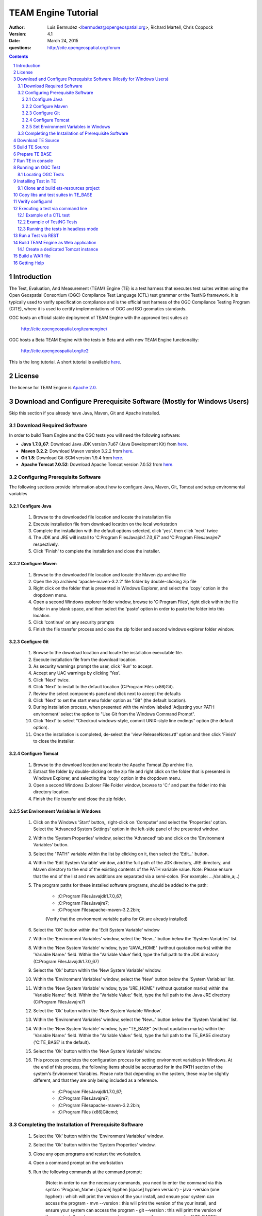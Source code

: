 TEAM Engine Tutorial
####################

:author: Luis Bermudez <lbermudez@opengeospatial.org>, Richard Martell, Chris Coppock
:version: 4.1
:date: March 24, 2015
:questions: http://cite.opengeospatial.org/forum

.. contents::

.. footer::

  .. class:: right

    Page ###Page###

.. section-numbering::

.. raw:: pdf
   
   PageBreak oneColumn
   

Introduction
--------------


The Test, Evaluation, And Measurement (TEAM) Engine (TE) is a test harness that executes test suites written using the Open Geospatial Consortium (OGC) Compliance Test Language (CTL) test grammar or the TestNG framework.
It is typically used to verify specification compliance and is the official test harness of
the OGC Compliance Testing Program (CITE), where it is used to certify implementations of
OGC and ISO geomatics standards.

OGC hosts an official stable deployment of TEAM Engine with the approved test suites at:

	http://cite.opengeospatial.org/teamengine/

OGC hosts a Beta TEAM Engine with the tests in Beta and with new TEAM Engine functionality:

	http://cite.opengeospatial.org/te2

This is the long tutorial. A short tutorial is available `here <http://opengeospatial.github.io/teamengine/installation.html>`_.


License
--------------

The license for TEAM Engine is `Apache 2.0 <https://github.com/opengeospatial/teamengine/blob/master/LICENSE.txt>`_.    


Download and Configure Prerequisite Software (Mostly for Windows Users)
---------------------------------------------------------------------------
Skip this section if you already have Java, Maven, Git and Apache installed.

Download Required Software
=============================

In order to build Team Engine and the OGC tests you will need the following software:

- **Java 1.7.0_67**: Download Java JDK version 7u67 (Java Development Kit) from `here <http://www.oracle.com/technetwork/java/javase/downloads/jdk7-downloads-1880267.html>`_.
- **Maven 3.2.2**: Download Maven version 3.2.2 from `here <http://apache.mesi.com.ar/maven/maven-3/3.2.2/binaries/apache-maven-3.2.2-bin.zip>`_.
- **Git 1.8**: Download Git-SCM version 1.9.4 from `here <http://git-scm.com/download/win>`_.
- **Apache Tomcat 7.0.52**: Download Apache Tomcat version 7.0.52 from `here <http://archive.apache.org/dist/tomcat/tomcat-7/v7.0.52/bin/>`_.


Configuring Prerequisite Software
====================================
The following sections provide information about how to configure Java, Maven, Git, Tomcat and setup environmental variables

Configure Java
*****************

	1. Browse to the downloaded file location and locate the installation file
	2. Execute installation file from download location on the local workstation
	3. Complete the installation with the default options selected, click 'yes', then click 'next' twice
	4. The JDK and JRE will install to 'C:\Program Files\Java\jdk1.7.0_67' and 'C:\Program Files\Java\jre7' respectively.
	5. Click 'Finish' to complete the installation and close the installer.

Configure Maven
*****************

	1. Browse to the downloaded file location and locate the Maven zip archive file
	2. Open the zip archived 'apache-maven-3.2.2' file folder by double-clicking zip file
	3. Right click on the folder that is presented in Windows Explorer, and select the 'copy' option in the dropdown menu.
	4. Open a second Windows explorer folder window, browse to 'C:\Program Files\', right click within the file folder in any blank space, and then select the 'paste' option in order to paste the folder into this location.
	5. Click 'continue' on any security prompts 
	6. Finish the file transfer process and close the zip folder and second windows explorer folder window.

Configure Git
*****************

	1. Browse to the download location and locate the installation executable file.
	2. Execute installation file from the download location.
	3. As security warnings prompt the user, click 'Run' to accept.
	4. Accept any UAC warnings by clicking 'Yes'.
	5. Click 'Next' twice.
	6. Click 'Next' to install to the default location (C:\Program Files (x86)\Git\).
	7. Review the select components panel and click next to accept the defaults
	8. Click 'Next' to set the start menu folder option as "Git" (the default location).
	9. During installation process, when presented with the window labeled 'Adjusting your PATH environment' select the option to "Use Git from the Windows Command Prompt".
	10. Click 'Next' to select "Checkout windows-style, commit UNIX-style line endings" option (the default option).
	11. Once the installation is completed, de-select the 'view ReleaseNotes.rtf' option and then click 'Finish' to close the installer.


Configure Tomcat
*****************

	1. Browse to the download location and locate the Apache Tomcat Zip archive file.
	2. Extract file folder by double-clicking on the zip file and right click  on the folder that is presented in Windows Explorer, and selecting the 'copy' option in the dropdown menu.
	3. Open a second Windows Explorer File Folder window, browse to 'C:\' and past the folder into this directory location.
	4. Finish the file transfer and close the zip folder.

Set Environment Variables in Windows
***************************************

	1. Click on the Windows 'Start' button,, right-click on 'Computer' and select the 'Properties' option. Select the 'Advanced System Settings' option in the left-side panel of the presented window.
	2. Within the 'System Properties' window, select the 'Advanced' tab and click on the 'Environment Variables' button.
	3. Select the "PATH" variable within the list by clicking on it, then select the 'Edit...' button.
	4. Within the 'Edit System Variable' window, add the full path of the JDK directory, JRE directory, and Maven directory to the end of the existing contents of the PATH variable value. Note: Please ensure that the end of the list and new additions are separated via a semi-colon. (For example: ...;Variable_a;..)
	5. The program paths for these installed software programs, should be added to the path:

		- ;C:\Program Files\Java\jdk1.7.0_67;
		- ;C:\Program Files\Java\jre7;
		- ;C:\Program Files\apache-maven-3.2.2\bin;
		(Verify that the environment variable paths for Git are already installed) 
	6. Select the 'OK' button within the 'Edit System Variable' window
	7. Within the 'Environment Variables' window, select the 'New...' button below the 'System Variables' list.
	8. Within the 'New System Variable' window, type "JAVA_HOME" (without quotation marks) within the 'Variable Name:' field. Within the 'Variable Value' field, type the full path to the JDK directory (C:\Program Files\Java\jdk1.7.0_67)
	9. Select the 'Ok' button within the 'New System Variable' window.
	10. Within the 'Environment Variables' window, select the 'New' button below the 'System Variables' list. 
	11. Within the 'New System Variable' window, type "JRE_HOME" (without quotation marks) within the 'Variable Name:' field. Within the 'Variable Value:' field, type the full path to the Java JRE directory (C:\Program Files\Java\jre7)
	12. Select the 'Ok' button within the 'New System Variable Window'.
	13. Within the 'Environment Variables' window, select the 'New...' button below the 'System Variables' list.
	14. Within the 'New System Variable' window, type "TE_BASE" (without quotation marks) within the 'Variable Name:' field. Within the 'Variable Value:' field, type the full path to the TE_BASE directory ('C:\TE_BASE' is the default).
	15. Select the 'Ok' button within the 'New System Variable' window.
	16. This process completes the configuration process for setting environment variables in Windows. At the end of this process, the following items should be accounted for in the PATH section of the system's Environment Variables. Please note that depending on the system, these may be slightly different, and that they are only being included as a reference. 

		- ;C:\Program Files\Java\jdk1.7.0_67;
		- ;C:\Program Files\Java\jre7;
		- ;C:\Program Files\apache-maven-3.2.2\bin;
		- ;C:\Program Files (x86)\Git\cmd;

Completing the Installation of Prerequisite Software	
======================================================

	1. Select the 'Ok' button within the 'Environment Variables' window.
	2. Select the 'Ok' button within the 'System Properties' window.
	3. Close any open programs and restart the workstation.
	4. Open a command prompt on the workstation
	5. Run the following commands at the command prompt:

		(Note: in order to run the necessary commands, you need to enter the command via this syntax: 'Program_Name+[space] hyphen [space] hyphen version')
		- java -version (one hyphen) : which will print the version of the your install, and ensure your system can access the program
		- mvn --version : this will print the version of the your install, and ensure your system can access the program
		- git --version : this will print the version of the your install, and ensure your system can access the program
		- echo %TE_BASE% : this will print the full path to TE_BASE
		- echo %JAVA_HOME% : this will print the full path to the JDK installation location
		- echo %JRE_HOME% : this will print the full path to the JRE installation location
	6. Change directory (cd) to the folder: 'C:\apache-tomcat-7.0.52\bin' and then launch the Tomcat service by entering the following command: 'startup.bat'.
	7. Open web browser window, and type the following URL (Uniform Resource Locator): http://localhost:8080 or http://127.0.0.1:8080 and you should be able to see the Apache Tomcat/7.0.52 Welcome Page.
	8. Note: If there are any problems with the JRE_HOME shown in the command prompt, double check the System Environment Variables for the JRE_HOME entry declared in the System Environment Variable settings.
	9. Close the web browser window.
	10. In the command prompt, ensuring you are in the working directory 'C:\apache-tomcat-7.0.52\bin', shutdown Tomcat by entering the following command: 'shutdown.bat'.
	11. Running these commands will ensure that all of the pre-requisite software is installed correctly, and will allow you to verify that the Java JDK and JRE were installed to the correct directory.
	12. Now that the configuration is complete, close any open programs and restart the workstation.


Download TE Source
--------------------

Change Directory (cd) or browse to a local directory where TE will be downloaded. For example a directory called **repo**::

In Unix::

	$ mkdir repo
	$ cd repo

In Windows::

	c:\> mkdir repo
	Then change directory to repo (c:\> cd repo)


The TE code is located in GitHub: https://github.com/opengeospatial/teamengine. Clone the repository::

	In Unix:
	$ > git clone https://github.com/opengeospatial/teamengine.git
	
	In Windows:
	c:\repo> git clone https://github.com/opengeospatial/teamengine.git

Change directory to :code:`c:\repo\teamengine` and verify the directory structure by issuing the list directory command (Windows: 'dir', Unix: 'ls')

The directory structure should now be as follows::

		/teamengine/
		|-- LICENSE.txt
		|-- README.md
		|-- README.txt
		|-- pom.xml
		|-- src
		|-- target
		|-- teamengine-console
		|-- teamengine-core
		|-- teamengine-realm
		|-- teamengine-resources
		|-- teamengine-spi
		|-- teamengine-web

List available tags::

At the command prompt type the command :code:`'git tag'`, which will display the available tags within the Git repository

The tag listing should look similar to this::

	$ git tag
		4.0
		4.0.1
		...
		4.1

Switch to a specific tag by typing::

	$ git checkout 4.1

Build TE Source
------------------

Ensure you are in the working directory of teamengine::

	$ cd repo/teamengine
	
Build with MAVEN:

	In Unix::

		 $ mvn install

	In Windows::

		 c:\repo\teamengine\> mvn install

It will take few minutes to install, and then a success message will appear after the install::
	
   ...
   [INFO] ------------------------------------------------------------------------
   [INFO] Reactor Summary:
   [INFO] 
   [INFO] TEAM Engine ....................................... SUCCESS [15.912s]
   [INFO] TEAM Engine - Tomcat Realm ........................ SUCCESS [0.617s]
   [INFO] TEAM Engine - Shared Resources .................... SUCCESS [0.317s]
   [INFO] TEAM Engine - Service Providers ................... SUCCESS [0.901s]
   [INFO] TEAM Engine - Core Module ......................... SUCCESS [0.666s]
   [INFO] TEAM Engine - Web Module .......................... SUCCESS [0.731s]
   [INFO] ------------------------------------------------------------------------
   [INFO] BUILD SUCCESS
   [INFO] ------------------------------------------------------------------------
   [INFO] Total time: 20.151s
   [INFO] Finished at: Wed Apr 17 06:42:15 EDT 2013
   [INFO] Final Memory: 20M/81M
   [INFO] ------------------------------------------------------------------------
   

Under each directory  a **target** folder was created, which contains the build folder for each artifact.
The folder **teamengine-console** contains the directory::
	
	-- target
		|--  teamengine-console-4.1-base.tar.gz
		|--  teamengine-console-4.1-base.zip
		|--  teamengine-console-4.1-bin.tar.gz
    	|--  teamengine-console-4.1-bin.zip

	
Prepare TE BASE
---------------------

Unzip teamengine-console-4.1-base.zip in the TE_BASE directory (Note: If previous content exists, click yes to prompts to replace Folders and Files)

In Unix::

	 $ > unzip ~/repo/teamengine/teamengine-console/target/teamengine-console-4.1-base.zip -d $TE_BASE

In Windows::
	
	 Browse in Windows Explorer to c:\repo\teamengine\teamengine-console-4.1-base.zip and copy the contents to c:\TE_BASE


TE_BASE directory is structured as follows::

	TE_BASE
	  |-- config.xml             # main configuration file (web app)
	  |-- resources/             # Contains test suite resources (CLI)
	  |-- scripts/               # Contains CTL test suites
	  |   |--- ets.ctl           # Stand-alone script
	  |   +--- {ets}/            # A test suite package
	  |
	  |-- work/                  # teamengine work directory
	  +-- users/
	      +-- {username}/        # user credentials & test runs (web app)


The "resources" sub-directory contains libraries and other resources that are
required to execute a test suite using a command-line shell; it should be structured as indicated below::

	resources/
	  |
	  +-- lib/*.jar

Select a local directory for TE_BASE::

	$ mkdir ~/TE_BASE

You can configure TE_BASE system property or environment variable. For example::

	$ export TE_BASE=~/TE_BASE
	
Unzip teamengine-console-4.1-base.zip in the TE_BASE directory::	
	
	$ unzip ~/repo/teamengine/teamengine-console/target/teamengine-console-4.1-base.zip -d $TE_BASE
	

Run TE in console
-------------------

When running **MAVEN install** the file ``teamengine-console-4.1-bin.zip`` was created under the 
**teamengine-console/target**. 

Unzip the zip archive to a new directory **~$/te-install** by conducting the following actions::
(Note: Be aware of the difference in TE_BASE and te-install and the use of uppercase and underscore versus lowercase and hyphens, as the directions are case-sensitive) 

	In Unix::

		$ mkdir ~/te-install
		$ unzip ~/repo/teamengine/teamengine-console/target/teamengine-console-4.1-bin.zip -d ~/te-install

	In Windows::

		c:\> mkdir te-install
		Browse in Windows Explorer to: c:\repo\teamengine\teamengine-console-4.1-bin.zip and copy the contents of the zip archive into c:\te-install


The **te-install** dir now looks like this::

	.
	|-- README.txt
	|-- bin
	|-- lib
	|-- resources
	
Run the example tests::
	
	In Unix:
	$ cd $TE_BASE/scripts/
	$ ~/te-install/bin/unix/test.sh -source=note.ctl

	In Windows:
	c:\> te-install\bin\windows\test.bat -source=c:\TE_BASE\scripts\note.ctl


A window should appear asking for input. Click start to run the test and the test should run and fail, which is the intended result::

	Testing suite note:note-test in Test Mode with defaultResult of Pass ...
	...
	   Test note:main Failed
	Suite note:note-test Failed


Running an OGC Test
--------------------

Locating OGC Tests
====================

OGC Tests can be written either in CTL (Compliance Test Language) or TestNG. Tests are located at the public OGC GitHub Repository:

To search available tests go here:
	https://github.com/opengeospatial?query=ets

For example the GitHub page for CSW 2.0.2 is:
	https://github.com/opengeospatial/ets-csw202



Installing Test in TE
-----------------------

The `ets-resources <https://github.com/opengeospatial/ets-resources>`_ project provides convenient scripts for windows and unix to create the config.xml and install the test suites under the **TE_BASE/scripts** directory.


Clone and build ets-resources project
=======================================

Clone the repository in a folder (e.g. ~/repo.)::

	git clone https://github.com/opengeospatial/ets-resources.git


Go the project folder and run mvn package::

	cd ~/repo/ets-resources
	mvn package

A target folder is created that contains the required libs and scripts.	

Copy libs and test suites in TE_BASE
-------------------------------------

Scripts are located under ets-resources\14.04.16\target\bin 
Several environment variables must be set first (this can be done in the setenv script if desired):

	- TE_BASE: A file system path that refers to the TEAM-engine instance directory.
	- ETS_SRC: A file system path that refers to a directory containing the Git repositories; (a repository will be cloned into here if it doesn't already exist).
	- JAVA_HOME: Refers to a JDK installation directory.	

An example of how to run a test with the file argument is as follows::
	
	In Unix:
	$ ~/te-install/bin/unix/export-ctl.sh c:\path-to-the-file\ctl-scripts-release.csv

	In Windows:
	Change directory to c:\> and issue the command:
	c:\> te-install\bin\windows\export-ctl.bat  c:\path-to-the-file\ctl-scripts-release.csv

OGC keeps csv files with the information about the test suites and the version in the OGC beta and production web site:

https://github.com/opengeospatial/te-releases

Verify config.xml
------------------
Open the confg.xml under TE_BASE and verify the tests and versions that you want to make available. This applies if a web application will be built.

Executing a test via command line
------------------------------------------
Is the same procedure to run both CTL and TestNG tests via command line

Example of a CTL test
=======================

To run the CSW 2.0.2 test do the following::

	In Unix:
	$ cd $TE_BASE/scripts
	$ ~/te-install/bin/unix/test.sh -source=csw-2.0.2/src/main.xml

	In Windows:
	c:\> te-install\bin\windows\test.bat -source=c:\TE_BASE\scripts\csw-2.0.2\src\main.xml


A window form asking the user to provide more information should appear. For example asking for the getCapabilities URL.

The `OGC Reference Implementations Page <http://cite.opengeospatial.org/reference>`_ provides
examples of services that can be exercised.

For example for CSW 2.0.2 pycsw:

	http://demo.pycsw.org/cite/csw?service=CSW&version=2.0.2&request=GetCapabilities

The result should be a successful pass::

	...
			Test csw:capability-tests Passed
		Test csw:Main Passed
	Suite csw:csw-2.0.2-compliance-suite Passed

Example of TestNG Tests
=========================

For KML 2.2:
	
	In Unix::

		$ ~/te-install/bin/unix/test.sh -source=kml22/2.2/kml22-suite.ctl 

	In Windows:

		Change directory to c:\ and type the following command::

			c:\> te-install\bin\windows\test.bat -source=c:\TE_BASE\scripts\kml22\2.2\kml22-suite.ctl
		
		Click Start in order to execute the test

For GML 3.2.1::	
	
	In Unix::

		$ ~/te-install/bin/unix/test.sh -source=gml/3.2.1/gml-suite.ctl 
	
	In Windows:

		Change directory to c:\ and type the following command::
			
			c:\> te-install\bin\windows\test.bat -source=c:\TE_BASE\scripts\gml\3.2.1\gml-suite.ctl

Input the following URL to test a GML schema::

	http://cite.lat-lon.de/deegree-compliance-tests-3.3.1/services/gml321?service=WFS&request=DescribeFeatureType&Version=2.0.0

Click start in order to execute the test.

The result should be pass::

	  Test suite: gml-3.2.1-r14
      ======== Test groups ========
      All GML application schemas
          Passed: 7 | Failed: 0 | Skipped: 0
      GML application schemas defining features and feature collections
          Passed: 2 | Failed: 0 | Skipped: 0
      GML application schemas defining spatial geometries
          Passed: 0 | Failed: 0 | Skipped: 2
      GML application schemas defining time
          Passed: 0 | Failed: 0 | Skipped: 2
      GML application schemas defining spatial topologies
          Passed: 0 | Failed: 0 | Skipped: 2
      GML Documents
          Passed: 0 | Failed: 0 | Skipped: 16
      
      
         See detailed test report in the TE_BASE/users/demo/s0005/html/ directory.
      Test tns:Main Passed
      
Running the tests in headless mode
==================================

It is possible to run the tests in a headless, unattended manner, by providing form files with
responses to all the forms the test normally inquires the user to fill.

Form files are specified via the ``-form`` parameter, more than one form can be provided using
multiple ``-form`` parameters. For example, the WMS tests can be run with the following 
command:: 
    
     $ ~/te-install/bin/unix/test.sh -source=wms/1.1.1/ctl/functions.xml -source=wms/1.1.1/ctl/wms.xml
                                     -form=$forms/wms-1.1.1.xml -form=forms/yes.xml

Where ``forms/wms-1.1.1.xml`` is::

     <?xml version="1.0" encoding="UTF-8"?>
     <values>
       <value key="VAR_WMS_CAPABILITIES_URL">http://localhost:8080/geoserver/ows?service=wms&amp;version=1.1.1&amp;request=GetCapabilities</value>
       <value key="updatesequence">auto_updatesequence</value>
       <value key="VAR_HIGH_UPDATESEQUENCE">100</value>
       <value key="VAR_LOW_UPDATESEQUENCE">0</value>
       <value key="CERT_PROFILE">queryable_profile</value>
       <value key="recommended">recommended</value>
       <value key="testgml">testgml</value>
       <value key="free">free</value>
       <value key="B_BOX_CONSTRAINT">eitherbboxconstraint</value>
     </values>

and ``forms/yes.xml`` is::
 
     <?xml version="1.0" encoding="UTF-8"?>
     <values>
       <value key="submit">yes</value>
       <value key="answer">yes</value>
     </values>

The form files are used in turn, in the same order as provided on the command line. 
In case the test requires filling more forms than provided on the command line, the last provided form is
going to be used multiple times: for example, in the WMS case, the test will ask the user to visually
confirm visual relationships between two maps, the ``yes.xml`` form will be used for all those
requests.

In order to retrieve a suitable content for the form files, use once the command line tests 
in interactive mode, the console output will contain the equivalent form contents, e.g.::

      jul 12, 2015 9:07:06 AM com.occamlab.te.TECore setFormResults
      INFO: Setting form results:
       <?xml version="1.0" encoding="UTF-8"?>
      <values>
         <value key="VAR_WMS_CAPABILITIES_URL">http://localhost:8080/geoserver/ows?service=wms&amp;version=1.1.1&amp;request=GetCapabilities</value>
         <value key="updatesequence">auto_updatesequence</value>
         <value key="VAR_HIGH_UPDATESEQUENCE">100</value>
         <value key="VAR_LOW_UPDATESEQUENCE"></value>
         <value key="CERT_PROFILE">queryable_profile</value>
         <value key="testgml">testgml</value>
         <value key="free">free</value>
         <value key="B_BOX_CONSTRAINT">eitherbboxconstraint</value>
      </values>

Run a Test via REST 
---------------------

Only TestNG tests can run via a REST endpoint.

Run tests as follows::

The test suite may be run in any of the following environments:

Integrated development environment (IDE): The main Java class is TestNGController.

RESTful API: Submit a request that includes the necessary arguments to the test run controller

TEAM-Engine: Run the CTL script located in the /src/main/ctl/ directory.


The test run arguments are summarized in Table 2 - Test run arguments. 
The Obligation column can have the following values:  M (mandatory), O (optional), or C (conditional). 

Table - Test run arguments

          (Name, Value,Obligation)

          (iut,URI/ File, M)	

          (ics,CSV or Int,O)	

          (sch,URI/ File,M)	


* iut: A URI that refers to the implementation under test or metadata about it. Ampersand ('&') characters must be percent-encoded as '%26'.

* ics: An implementation conformance statement that indicates which conformance classes or options are supported.

* sch: A URI that refers to the schematron. Ampersand ('&') characters must be percent-encoded as '%26' and when select ics=3 at that time it is mandatory.

          In GET Request: 
          iut and sch are URI's

          In POST Request: 
          iut and sch are keys of the files attached in the POST Body

          To test GET API::

          	curl -sS 'http://teamengineProjectURI/rest/suites/testName/1.0/run?iut=Metadata.xml&sch=Schematron.sch.sch&ics=3'

          To test POST API:
          Whenever a user wants to test a Metadata file against a given Schematron (both given as a input by the user) with the help of the Teamengine's REST POST API::
          
          	curl -X POST --header "Content-Type:multipart/form-data" -F "iut=@path/to/XML" 
          	-F "sch=@path/to/Schematorn" http://teamengineProjectURI/rest/suites/testName/1.0/run
          
          path/to/XML is the path to the Metadata file  and path/to/Schematorn is the path to the Schematron file.

Build TEAM Engine as Web application
--------------------------------------

Create a dedicated Tomcat instance
======================================

The example here shows the process for a GNU/Linux environment. 

Select a folder for CATALINA_BASE::

	$ mkdir ~/CATALINA_BASE
	
Create structure::
	
	$ cd ~/CATALINA_BASE
	$ mkdir bin conf logs temp webapps work
	
Copy catalina.sh from $CATALINA_HOME/bin (this is tomcat/bin)::

	$ cp ~/tomcat/bin/catalina.sh bin/
	
Copy configuration files from $CATALINA_HOME/conf (this is tomcat/conf)::	

	$ cp -r ~/tomcat/conf ~/CATALINA_BASE/
	
Create a setenv.sh in bin::

	$ touch setenv.sh
	
And copy the following in setenv.sh::

	cat bin/setenv.sh
	!/bin/sh
	## path to java jdk
	## JAVA_HOME=/usr/local/java/jdk7
	## export JAVA_HOME
	 
	 ## path to tomcat installation to use
	CATALINA_HOME=~/tomcat
	export CATALINA_HOME
	 
	 ## path to server instance to use
	CATALINA_BASE=~/CATALINA_BASE
	export CATALINA_BASE

The example listed here shows the process for the MS Windows Environment:

Select a folder for CATALINA_BASE:

	At the command prompt, change directory to c:\>
	c:\> mkdir CATALINA_BASE

Create the Directory Structure:

	Change directory to CATALINA_BASE
	c:\> mkdir bin conf lib logs temp webapps work

Populating File Directories:

	Copy catalina.bat file from c:\apache-tomcat-7.0.52\bin into c:\CATALINA_BASE\bin

	Copy all of the files from c:\apache-tomcat-7.0.52\conf and then paste them into c:\CATALINA_BASE\conf

Create Set Environment File:

	Create a plaintext file using a text editor
	Name the file setenv.bat and save in the c:\CATALINA_BASE\bin folder

Create the contents of the file by copying the following text into the setenv.bat file within the text editor::

	rem path to java jdk
	set JAVA_HOME=c:\Program Files\Java\jdk1.7.0_67

	rem path to tomcat install to use
	set CATALINA_HOME=c:\apache-tomcat-7.0.52

	rem path to server instance to use
	set CATALINA_BASE=c:\CATALINA_BASE

	rem sets the catalina options setting to a specific window size, memory limits, and sets DTE_BASE locally
	set CATALINA_OPTS=-server -Xmx1024m -XX:MaxPermSize=128m -DTE_BASE=c:\TE_BASE


Click on the save icon


	
CATALINA_BASE directory should like the following::

	CATALINA_BASE/
	|-- bin
	|   |-- catalina.sh
	|   |--  setenv.sh
	|-- conf
	|   |-- Catalina
	|   │    |-- localhost
	|   |-- catalina.policy
	|   |--  catalina.properties
	|   |--  context.xml
	|   |--  logging.properties
	|   |--  server.xml
	|   |--  tomcat-users.xml
	|   |--  web.xml
	|-- logs
	|   |--  catalina.out
	|--  temp
	|--  webapps
	|--  work

Build a WAR file
---------------------
A war file with all the libraries can be build by running a modified maven profile. 

Copy or edit the maven settings in '\apache-maven-3.2.1\conf\settings.xml' and input the correct ets-resources version. For example 04.04.16::

	<?xml version="1.0" encoding="UTF-8"?>
	<!-- ${user.home}/.m2/settings.xml -->
	<settings xmlns="http://maven.apache.org/SETTINGS/1.1.0">
	  <!-- other elements omitted -->
	  <profiles>
		<profile>
		  <id>ogc.cite</id>
		  <properties>
			'''''<ets-resources-version>14.04.16</ets-resources-version>'''''
		  </properties>
		</profile>
	  </profiles>
	</settings>

In Unix it is located at: /usr/local/apache-maven-3.2.1/conf
In Windows it is located at c:\Program Files\apache-maven-3.2.1\conf

Please note the bracketing within the XML file and nest the code snippet appropriately. Additional profile and data entry sections exist, so the user only needs to add this profile as well:

Save the updated file to the user desktop, and then copy into the 'apache-maven-3.2.1\conf' directory. (This is required due to system permission levels)


Browse to the teamengine local source code repository::
	
	In Unix:
	$ cd ~/repo/teamengine/

	In Windows:
	Change directory to c:\repo\teamengine

Run the maven profile::
	
	In Unix:
	$ mvn -P ogc.cite package
	
	In Windows:
	c:\> mvn -P ogc.cite package

You should get a build success message::

	INFO] -------------------------
	...
	[INFO] ------------------------
	[INFO] BUILD SUCCESS
	...

The war file should be available at::

	/repo/teamengine/teamengine-web/target/teamengine.war

Move the war file to CATALINA_BASE/webapps::
	
	In Unix::

		$ cp ~/repo/teamengine/teamengine-web/target/teamengine.war ~/CATALINA_BASE/webapps/
	
	In Windows:
	
		Browse using Windows Explorer to c:\repo\teamengine\teamengine-web\target
		Copy 'teamengine.war' file into c:\CATALINA_BASE\webapps

Move needed common libs to 	~/CATALINA_BASE/libs/::
	
	In Unix::

		$ cd ~/repo/teamengine/teamengine-web/target
		$ unzip teamengine-common-libs.zip  -d libs
		$ cp *.jar ~/CATALINA_BASE/lib/

	In Windows:
		
		Browse to c:\repo\teamengine\teamengine-web\target
		Extract contents of 'teamengine-common-libs.zip' into c:\CATALINA_BASE\lib


Start TEAM Engine::
	
	In Unix::

		$ cd demo/CATALINA_BASE/bin
		$ ./catalina.sh start
	
	In Windows::
		
		Change directory to c:\CATALINA_BASE\bin
		Enter the following command at the prompt
		c:\> catalina.bat start

TEAM Engine should appear when you type::

	http://localhost:8080/teamengine/test.jsp

Register a username and password if you have not done so previously. Be advised that the username and password are stored in plaintext in TE_BASE\User\ subfolders, and it is strongly advised
not to use previous or currently utilized usernames or passwords.

Once you are running Team Engine, the URL should change to http://localhost:8080/teamengine/viewsessions.jsp 
This URL should be used after logging in, or the backend system could crash.


To stop TEAM Engine type::
	
	In Unix::

		$ cd demo/CATALINA_BASE/bin
		$ ./catalina.sh stop
	
	In Windows:

		Change directory to c:\CATALINA_BASE\bin
		Enter the following command at the prompt
		c:\> catalina.bat stop


Getting Help 
----------------

The CITE forum is the best place to get help: http://cite.opengeospatial.org/forum

